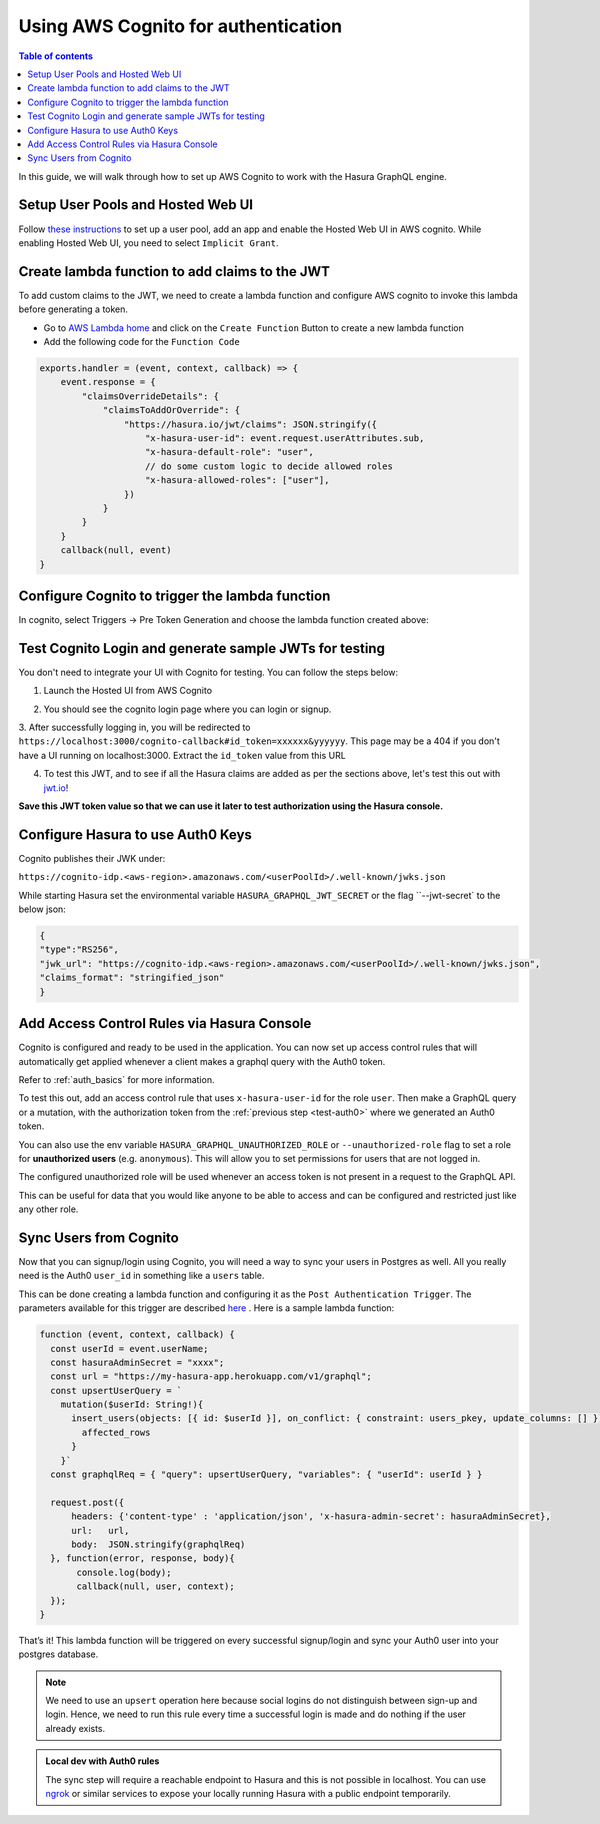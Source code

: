 .. meta::
   :description: Using AWS Cognito for authentication with Hasura
   :keywords: hasura, docs, guide, authentication, auth, jwt, integration

.. _guides_aws_cognito:

Using AWS Cognito for authentication
====================================

.. contents:: Table of contents
  :backlinks: none
  :depth: 1
  :local:

In this guide, we will walk through how to set up AWS Cognito to work with the Hasura GraphQL engine.

Setup User Pools and Hosted Web UI
^^^^^^^^^^^^^^^^^^^^^^^^^^^^^^^^^^^^

Follow `these instructions <https://docs.aws.amazon.com/cognito/latest/developerguide/getting-started-with-cognito-user-pools.html>`__ 
to set up a user pool, add an app and enable the Hosted Web UI in AWS cognito. While enabling Hosted Web UI, you need to select ``Implicit Grant``.

.. thumbnail:: /img/graphql/manual/guides/cognito-app-client-settings.png
   :alt: Cognito App Client Settings


Create lambda function to add claims to the JWT 
^^^^^^^^^^^^^^^^^^^^^^^^^^^^^^^^^^^^^^^^^^^^^^^

To add custom claims to the JWT, we need to create a lambda function and configure AWS cognito to invoke this lambda before generating a token.

- Go to `AWS Lambda home <https://console.aws.amazon.com/lambda/home>`__ and click on the ``Create Function`` Button to create a new lambda function
- Add the following code for the ``Function Code``

.. code-block:: javascript

    exports.handler = (event, context, callback) => {
        event.response = {
            "claimsOverrideDetails": {
                "claimsToAddOrOverride": {
                    "https://hasura.io/jwt/claims": JSON.stringify({
                        "x-hasura-user-id": event.request.userAttributes.sub,
                        "x-hasura-default-role": "user",
                        // do some custom logic to decide allowed roles
                        "x-hasura-allowed-roles": ["user"],
                    })
                }
            }
        }
        callback(null, event)
    }

.. thumbnail:: /img/graphql/manual/guides/cognito-lambda.png
   :alt: Cognito Lambda function to add claims to the JWT

Configure Cognito to trigger the lambda function
^^^^^^^^^^^^^^^^^^^^^^^^^^^^^^^^^^^^^^^^^^^^^^^^^

In cognito, select Triggers -> Pre Token Generation and choose the lambda function created above:

.. thumbnail:: /img/graphql/manual/guides/cognito-triggers-1.png
   :alt: Select lambda for the trigger


.. thumbnail:: /img/graphql/manual/guides/cognito-triggers-2.png
   :alt: Select lambda for the trigger


Test Cognito Login and generate sample JWTs for testing
^^^^^^^^^^^^^^^^^^^^^^^^^^^^^^^^^^^^^^^^^^^^^^^^^^^^^^^

You don't need to integrate your UI with Cognito for testing. You can follow the steps below:

1. Launch the Hosted UI from AWS Cognito

.. thumbnail:: /img/graphql/manual/guides/cognito-launch-hosted-ui.png
   :alt: Launch Cognito Login UI


2. You should see the cognito login page where you can login or signup.

.. thumbnail:: /img/graphql/manual/guides/cognito-login.png
   :alt: Cognito Login Page

3. After successfully logging in, you will be redirected to ``https://localhost:3000/cognito-callback#id_token=xxxxxx&yyyyyy``.
This page may be a 404 if you don't have a UI running on localhost:3000. Extract the ``id_token`` value from this URL

.. thumbnail:: /img/graphql/manual/guides/cognito-redirect.png
   :alt: JWT from id_token query param

4. To test this JWT, and to see if all the Hasura claims are added as per the sections above, let's test this out with `jwt.io <https://jwt.io>`__!

.. thumbnail:: /img/graphql/manual/guides/cognito-jwt.png
   :alt: JWT debug on jwt.io

**Save this JWT token value so that we can use it later to test authorization using the Hasura console.**


Configure Hasura to use Auth0 Keys
^^^^^^^^^^^^^^^^^^^^^^^^^^^^^^^^^^

Cognito publishes their JWK under:

``https://cognito-idp.<aws-region>.amazonaws.com/<userPoolId>/.well-known/jwks.json``

While starting Hasura set the environmental variable ``HASURA_GRAPHQL_JWT_SECRET`` or the flag ``--jwt-secret` to the below json:

.. code-block:: javascript

    {
    "type":"RS256",
    "jwk_url": "https://cognito-idp.<aws-region>.amazonaws.com/<userPoolId>/.well-known/jwks.json",
    "claims_format": "stringified_json"
    }

Add Access Control Rules via Hasura Console
^^^^^^^^^^^^^^^^^^^^^^^^^^^^^^^^^^^^^^^^^^^

Cognito is configured and ready to be used in the application. You can now set up access control rules that
will automatically get applied whenever a client makes a graphql query with the Auth0 token.

Refer to :ref:`auth_basics` for more information.

To test this out, add an access control rule that uses ``x-hasura-user-id`` for the role ``user``.
Then make a GraphQL query or a mutation, with the authorization token from the :ref:`previous step <test-auth0>`
where we generated an Auth0 token.

.. image:: https://graphql-engine-cdn.hasura.io/img/jwt-header-auth-hasura.png
   :class: no-shadow
   :alt: JWT token used as bearer token on hasura console

You can also use the env variable ``HASURA_GRAPHQL_UNAUTHORIZED_ROLE`` or ``--unauthorized-role`` flag to set a role
for **unauthorized users** (e.g. ``anonymous``). This will allow you to set permissions for users that are not
logged in.

The configured unauthorized role will be used whenever an access token is not present in a request to the GraphQL API. 

This can be useful for data that you would like anyone to be able to access and can be configured and restricted
just like any other role.

Sync Users from Cognito
^^^^^^^^^^^^^^^^^^^^^^^^

Now that you can signup/login using Cognito, you will need a way to sync your users in Postgres as well.
All you really need is the Auth0 ``user_id`` in something like a ``users`` table.

This can be done creating a lambda function and configuring it as the ``Post Authentication Trigger``. 
The parameters available for this trigger are described `here <https://docs.aws.amazon.com/cognito/latest/developerguide/user-pool-lambda-post-authentication.html>`__
. Here is a sample lambda function:

.. code-block:: javascript

   function (event, context, callback) {
     const userId = event.userName;
     const hasuraAdminSecret = "xxxx";
     const url = "https://my-hasura-app.herokuapp.com/v1/graphql";
     const upsertUserQuery = `
       mutation($userId: String!){
         insert_users(objects: [{ id: $userId }], on_conflict: { constraint: users_pkey, update_columns: [] }) {
           affected_rows
         }
       }`
     const graphqlReq = { "query": upsertUserQuery, "variables": { "userId": userId } }

     request.post({
         headers: {'content-type' : 'application/json', 'x-hasura-admin-secret': hasuraAdminSecret},
         url:   url,
         body:  JSON.stringify(graphqlReq)
     }, function(error, response, body){
          console.log(body);
          callback(null, user, context);
     });
   }

That’s it! This lambda function will be triggered on every successful signup/login and sync your Auth0 user into your postgres database.

.. note::

   We need to use an ``upsert`` operation here because social logins do not distinguish between sign-up and login. Hence, we need to run this rule every time a successful login is made and do nothing if the user already exists.


.. admonition:: Local dev with Auth0 rules

   The sync step will require a reachable endpoint to Hasura and this is not possible in localhost. You can use `ngrok <https://ngrok.com/>`_ or similar services to expose your locally running Hasura with a public endpoint temporarily.
